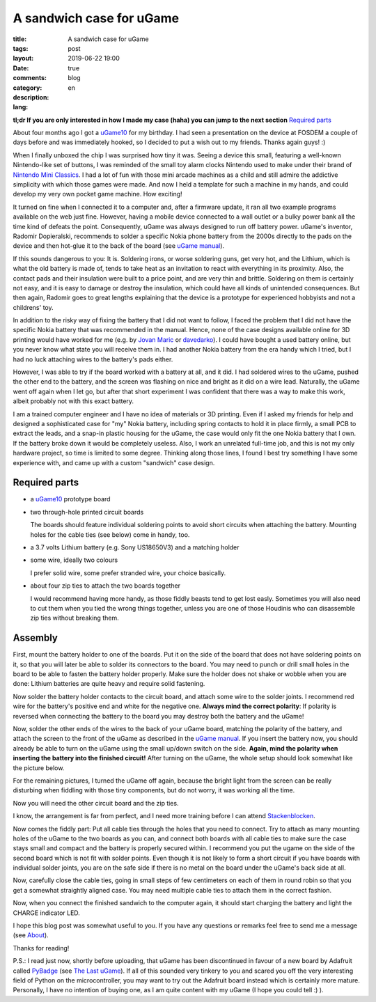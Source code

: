 ###########################
 A sandwich case for uGame
###########################

:title: A sandwich case for uGame
:tags:
:layout: post
:date: 2019-06-22 19:00
:comments: true
:category: blog
:description:
:lang: en

**tl;dr If you are only interested in how I made my case (haha)
you can jump to the next section** `Required parts`_

About four months ago I got a uGame10_ for my birthday. I had seen a presentation
on the device at FOSDEM a couple of days before and was immediately hooked,
so I decided to put a wish out to my friends. Thanks again guys! :)

When I finally unboxed the chip I was surprised how tiny it was.
Seeing a device this small, featuring a well-known Nintendo-like
set of buttons, I was reminded of the small toy alarm clocks
Nintendo used to make under their brand of `Nintendo Mini Classics`_.
I had a lot of fun with those mini arcade machines as a child and still
admire the addictive simplicity with which those games were made. And now I held
a template for such a machine in my hands, and could develop my very own
pocket game machine. How exciting!

It turned on fine when I connected it to a computer and, after a firmware update,
it ran all two example programs available on the web just fine. However,
having a mobile device connected to a wall outlet or a bulky power bank
all the time kind of defeats the point. Consequently, uGame was always designed
to run off battery power. uGame's inventor, Radomir Dopieralski, recommends
to solder a specific Nokia phone battery from the 2000s directly
to the pads on the device and then hot-glue it to the back of the board
(see `uGame manual`_).

If this sounds dangerous to you: It is. Soldering irons, or worse soldering guns,
get very hot, and the Lithium, which is what the old battery is made of,
tends to take heat as an invitation to react with everything in its proximity.
Also, the contact pads and their insulation were built to a price point,
and are very thin and brittle. Soldering on them is certainly not easy,
and it is easy to damage or destroy the insulation, which could have
all kinds of unintended consequences. But then again,
Radomir goes to great lengths explaining that the device is a prototype
for experienced hobbyists and not a childrens' toy.

In addition to the risky way of fixing the battery that I did not want to follow,
I faced the problem
that I did not have the specific Nokia battery that was recommended in the manual.
Hence, none of the case designs available online for 3D printing would have
worked for me (e.g. by `Jovan Maric`_ or `davedarko`_).
I could have bought a used battery online, but you never know
what state you will receive them in.
I had another Nokia battery from the era handy which I tried, but I had no
luck attaching wires to the battery's pads either.

However, I was able to try if the board worked with a battery at all, and it did.
I had soldered wires to the uGame, pushed the other end to the battery,
and the screen was flashing on nice and bright as it did on a wire lead.
Naturally, the uGame went
off again when I let go, but after that short experiment I was confident
that there was a way to make this work, albeit probably not
with this exact battery.

I am a trained computer engineer and I have no idea of materials or 3D printing.
Even if I asked my friends for help and designed a sophisticated case for "my"
Nokia battery,
including spring contacts to hold it in place firmly, a small PCB
to extract the leads, and a snap-in plastic housing for the uGame,
the case would only fit the one Nokia battery that I own.
If the battery broke down it would be completely useless.
Also, I work an unrelated full-time job, and this is not my only hardware project,
so time is limited to some degree. Thinking along those lines, I found I best
try something I have some experience with, and came up with a custom
"sandwich" case design.

Required parts
--------------

- a uGame10_ prototype board
- two through-hole printed circuit boards

  The boards should feature individual soldering points to avoid short circuits
  when attaching the battery. Mounting holes for the cable ties (see below)
  come in handy, too.
- a 3.7 volts Lithium battery (e.g. Sony US18650V3) and a matching holder
- some wire, ideally two colours

  I prefer solid wire, some prefer stranded wire, your choice basically.
- about four zip ties to attach the two boards together

  I would recommend having more handy,
  as those fiddly beasts tend to get lost easly.
  Sometimes you will also need to cut them when
  you tied the wrong things together, unless you are one
  of those Houdinis who can disassemble zip ties without
  breaking them.

Assembly
--------

First, mount the battery holder to one of the boards.
Put it on the side of the board that does not have soldering points on it,
so that you will later be able to solder its connectors to the board.
You may need to punch or drill small holes in the board to be able to
fasten the battery holder properly. Make sure the holder does not shake or wobble
when you are done: Lithium batteries are quite heavy
and require solid fastening.

.. image:: {static}/images/01_pcb.jpg
   :alt: The PCB mounted in a vice
.. image:: {static}/images/02_pcb_holder_back.jpg
   :alt: The PCB mounted in a vice with the battery holder attached to its back
.. image:: {static}/images/03_pcb_holder_front.jpg
   :alt: The PCB mounted in a vice with the battery holder attached to its front

Now solder the battery holder contacts to the circuit board,
and attach some wire to the solder joints. I recommend red wire for the
battery's positive end and white for the negative one.
**Always mind the correct polarity**:
If polarity is reversed when connecting
the battery to the board you may destroy both the battery and the uGame!

.. image:: {static}/images/04_soldered_holder.jpg
   :alt: The PCB with the soldered battery holder and wires

Now, solder the other ends of the wires to the back of your uGame board,
matching the polarity of the battery,
and attach the screen to the front of the uGame as described
in the `uGame manual`_.
If you insert the battery now, you should already be able to turn on the
uGame using the small up/down switch on the side.
**Again, mind the polarity when inserting the battery into the finished circuit!**
After turning on the uGame, the whole setup should look somewhat
like the picture below.

.. image:: {static}/images/05_soldered_ugame.jpg
   :alt: The PCB with the soldered battery holder and uGame running

For the remaining pictures, I turned the uGame off again, because the bright
light from the screen can be really disturbing when fiddling with those tiny
components, but do not worry, it was working all the time.

Now you will need the other circuit board and the zip ties.

.. image:: {static}/images/06_required_additional_components.jpg
   :alt: The additional components needed to finish the case, neatly arranged

I know, the arrangement is far from perfect, and I need more training
before I can attend Stackenblocken_.

Now comes the fiddly part: Put all cable ties through the holes
that you need to connect. Try to attach as many mounting holes of the
uGame to the two boards as you can, and connect both boards with all cable
ties to make sure the case stays small and compact and the battery
is properly secured within. I recommend you put the ugame on the side
of the second board which is not fit with solder points. Even though
it is not likely to form a short circuit if you have boards with individual
solder joints, you are on the safe side if there is no metal on the board
under the uGame's back side at all.

.. image:: {static}/images/07_all_zip_ties.jpg
   :alt: All zip ties pushed through the boards and the uGame, but not zipped

Now, carefully close the cable ties, going in small steps of few centimeters
on each of them in round robin so that you get a somewhat straightly aligned case.
You may need multiple cable ties to attach them in the correct fashion.

.. image:: {static}/images/08_case_side.jpg
   :alt: The finished case from the side

.. image:: {static}/images/09_case_top.jpg
   :alt: The finished case from the top

.. image:: {static}/images/10_case_front.jpg
   :alt: Front view of the finished case

Now, when you connect the finished sandwich to the computer again,
it should start charging the battery and light the CHARGE indicator LED.

.. image:: {static}/images/11_charging.jpg
   :alt: The running uGame with on the sandwich case with CHARGE LED on

I hope this blog post was somewhat useful to you. If you have any questions
or remarks feel free to send me a message (see About_).

Thanks for reading!

P.S.: I read just now, shortly before uploading, that
uGame has been discontinued in favour of a new board by Adafruit
called PyBadge_ (see `The Last uGame`_). If all of this sounded very tinkery
to you and scared you off the very interesting field of Python
on the microcontroller, you may want to try out the Adafruit board instead
which is certainly more mature.
Personally, I have no intention of buying one, as I am quite content with my uGame
(I hope you could tell :) ).

.. _uGame10: https://hackaday.io/project/27629-game
.. _Nintendo Mini Classics: https://en.wikipedia.org/wiki/Nintendo_Mini_Classics
.. _uGame manual: https://github.com/python-ugame/ugame-docs/blob/ad676d121e3c583d1658f54e65a392fbcf29861f/assembly.rst
.. _Stackenblocken: https://www.youtube.com/watch?v=QEN5-_93gQg
.. _davedarko: https://www.thingiverse.com/thing:2797538
.. _Jovan Maric: https://www.thingiverse.com/thing:2971913
.. _About: /about/
.. _PyBadge: https://www.adafruit.com/product/4200
.. _The Last uGame: https://hackaday.io/project/27629-game/log/164355-the-last-game
